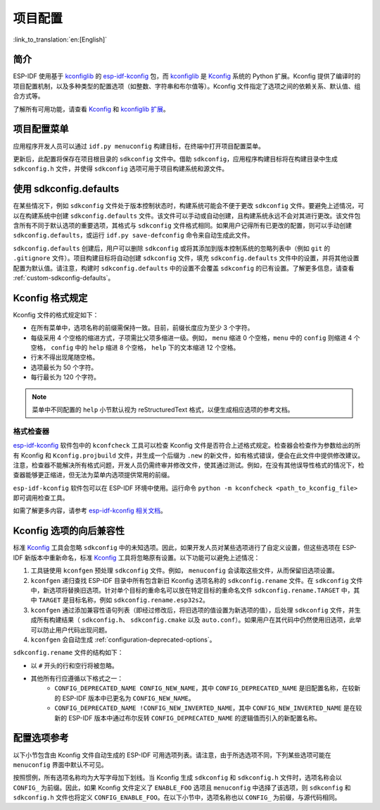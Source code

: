 项目配置
********
:link_to_translation:`en:[English]`

简介
=====

ESP-IDF 使用基于 kconfiglib_ 的 esp-idf-kconfig_ 包，而 kconfiglib_ 是 Kconfig_ 系统的 Python 扩展。Kconfig 提供了编译时的项目配置机制，以及多种类型的配置选项（如整数、字符串和布尔值等）。Kconfig 文件指定了选项之间的依赖关系、默认值、组合方式等。

了解所有可用功能，请查看 Kconfig_ 和 `kconfiglib 扩展`_。

.. _project-configuration-menu:

项目配置菜单
============

应用程序开发人员可以通过 ``idf.py menuconfig`` 构建目标，在终端中打开项目配置菜单。

更新后，此配置将保存在项目根目录的 ``sdkconfig`` 文件中。借助 ``sdkconfig``，应用程序构建目标将在构建目录中生成 ``sdkconfig.h`` 文件，并使得 ``sdkconfig`` 选项可用于项目构建系统和源文件。

使用 sdkconfig.defaults
==============================

在某些情况下，例如 ``sdkconfig`` 文件处于版本控制状态时，构建系统可能会不便于更改 ``sdkconfig`` 文件。要避免上述情况，可以在构建系统中创建 ``sdkconfig.defaults`` 文件。该文件可以手动或自动创建，且构建系统永远不会对其进行更改。该文件包含所有不同于默认选项的重要选项，其格式与 ``sdkconfig`` 文件格式相同。如果用户记得所有已更改的配置，则可以手动创建 ``sdkconfig.defaults``，或运行 ``idf.py save-defconfig`` 命令来自动生成此文件。

``sdkconfig.defaults`` 创建后，用户可以删除 ``sdkconfig`` 或将其添加到版本控制系统的忽略列表中（例如 ``git`` 的 ``.gitignore`` 文件）。项目构建目标将自动创建 ``sdkconfig`` 文件，填充 ``sdkconfig.defaults`` 文件中的设置，并将其他设置配置为默认值。请注意，构建时 ``sdkconfig.defaults`` 中的设置不会覆盖 ``sdkconfig`` 的已有设置。了解更多信息，请查看 :ref:`custom-sdkconfig-defaults`。

Kconfig 格式规定
====================

Kconfig 文件的格式规定如下：

- 在所有菜单中，选项名称的前缀需保持一致。目前，前缀长度应为至少 3 个字符。
- 每级采用 4 个空格的缩进方式，子项需比父项多缩进一级。例如， ``menu`` 缩进 0 个空格，``menu`` 中的 ``config`` 则缩进 4 个空格， ``config`` 中的 ``help`` 缩进 8 个空格， ``help`` 下的文本缩进 12 个空格。
- 行末不得出现尾随空格。
- 选项最长为 50 个字符。
- 每行最长为 120 个字符。

.. note::

    菜单中不同配置的 ``help`` 小节默认视为 reStructuredText 格式，以便生成相应选项的参考文档。

格式检查器
--------------

esp-idf-kconfig_ 软件包中的 ``kconfcheck`` 工具可以检查 Kconfig 文件是否符合上述格式规定。检查器会检查作为参数给出的所有 Kconfig 和 ``Kconfig.projbuild`` 文件，并生成一个后缀为 ``.new`` 的新文件，如有格式错误，便会在此文件中提供修改建议。注意，检查器不能解决所有格式问题，开发人员仍需终审并修改文件，使其通过测试。例如，在没有其他误导性格式的情况下，检查器能够更正缩进，但无法为菜单内选项提供常用的前缀。

``esp-idf-kconfig`` 软件包可以在 ESP-IDF 环境中使用。运行命令 ``python -m kconfcheck <path_to_kconfig_file>`` 即可调用检查工具。

如需了解更多内容，请参考 `esp-idf-kconfig 相关文档 <https://github.com/espressif/esp-idf-kconfig/blob/master/docs/DOCUMENTATION.md>`__。

.. _configuration-options-compatibility:

Kconfig 选项的向后兼容性
================================

标准 Kconfig_ 工具会忽略 ``sdkconfig`` 中的未知选项。因此，如果开发人员对某些选项进行了自定义设置，但这些选项在 ESP-IDF 新版本中重新命名，标准 Kconfig_ 工具将忽略原有设置。以下功能可以避免上述情况：

1. 工具链使用 ``kconfgen`` 预处理 ``sdkconfig`` 文件。例如， ``menuconfig`` 会读取这些文件，从而保留旧选项设置。
2. ``kconfgen`` 递归查找 ESP-IDF 目录中所有包含新旧 Kconfig 选项名称的 ``sdkconfig.rename`` 文件。在 ``sdkconfig`` 文件中，新选项将替换旧选项。针对单个目标的重命名可以放在特定目标的重命名文件 ``sdkconfig.rename.TARGET`` 中，其中 ``TARGET`` 是目标名称，例如 ``sdkconfig.rename.esp32s2``。
3. ``kconfgen`` 通过添加兼容性语句列表（即经过修改后，将旧选项的值设置为新选项的值），后处理 ``sdkconfig`` 文件，并生成所有构建结果（ ``sdkconfig.h``、 ``sdkconfig.cmake`` 以及 ``auto.conf``）。如果用户在其代码中仍然使用旧选项，此举可以防止用户代码出现问题。
4. ``kconfgen`` 会自动生成 :ref:`configuration-deprecated-options`。

``sdkconfig.rename`` 文件的结构如下：

* 以 ``#`` 开头的行和空行将被忽略。
* 其他所有行应遵循以下格式之一：
    * ``CONFIG_DEPRECATED_NAME CONFIG_NEW_NAME``，其中 ``CONFIG_DEPRECATED_NAME`` 是旧配置名称，在较新的 ESP-IDF 版本中已更名为 ``CONFIG_NEW_NAME``。
    * ``CONFIG_DEPRECATED_NAME !CONFIG_NEW_INVERTED_NAME``，其中 ``CONFIG_NEW_INVERTED_NAME`` 是在较新的 ESP-IDF 版本中通过布尔反转 ``CONFIG_DEPRECATED_NAME`` 的逻辑值而引入的新配置名称。

.. _configuration-options-reference:

配置选项参考
==================

以下小节包含由 Kconfig 文件自动生成的 ESP-IDF 可用选项列表。请注意，由于所选选项不同，下列某些选项可能在 ``menuconfig`` 界面中默认不可见。

按照惯例，所有选项名称均为大写字母加下划线。当 Kconfig 生成 ``sdkconfig`` 和 ``sdkconfig.h`` 文件时，选项名称会以 ``CONFIG_`` 为前缀。因此，如果 Kconfig 文件定义了 ``ENABLE_FOO`` 选项且 ``menuconfig`` 中选择了该选项，则 ``sdkconfig`` 和 ``sdkconfig.h`` 文件也将定义 ``CONFIG_ENABLE_FOO``。在以下小节中，选项名称也以 ``CONFIG_`` 为前缀，与源代码相同。


.. include-build-file:: inc/kconfig.inc

.. _Kconfig: https://www.kernel.org/doc/Documentation/kbuild/kconfig-language.txt
.. _esp-idf-kconfig: https://pypi.org/project/esp-idf-kconfig/
.. _kconfiglib: https://github.com/ulfalizer/Kconfiglib
.. _kconfiglib 扩展: https://pypi.org/project/kconfiglib/#kconfig-extensions
